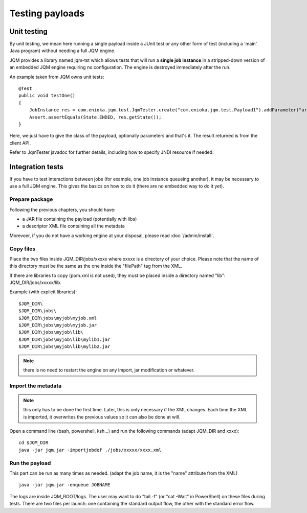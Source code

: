 Testing payloads
#######################

.. highlight:: bash

Unit testing
****************

By unit testing, we mean here running a single payload inside a JUnit test or any other form of test (including a 'main' Java program) without
needing a full JQM engine.

JQM provides a library named jqm-tst which allows tests that will run a **single job instance** in a stripped-down version of an embedded JQM engine requiring no configuration.
The engine is destroyed immediately after the run.

An example taken from JQM owns unit tests::

    @Test
    public void testOne()
    {
        JobInstance res = com.enioka.jqm.test.JqmTester.create("com.enioka.jqm.test.Payload1").addParameter("arg1", "testvalue").run();
        Assert.assertEquals(State.ENDED, res.getState());
    }

Here, we just have to give the class of the payload, optionally parameters and that's it. The result returned is from the client API.

Refer to JqmTester javadoc for further details, including how to specify JNDI resource if needed.

Integration tests
************************

If you have to test interactions between jobs (for example, one job instance queueing another), it may be necessary to use a full JQM engine. This gives the basics on how to do it
(there are no embedded way to do it yet).

Prepare package
+++++++++++++++++++++++++++

Following the previous chapters, you should have:

* a JAR file containing the payload (potentially with libs)
* a descriptor XML file containing all the metadata

Morevoer, if you do not have a working engine at your disposal, please read :doc:`/admin/install`.

Copy files
+++++++++++++++++++++++++++++

Place the two files inside JQM_DIR/jobs/xxxxx where xxxxx is a directory of your choice.
Please note that the name of this directory must be the same as the one inside the "filePath" tag from the XML.

If there are libraries to copy (pom.xml is not used), they must be placed inside a directory named "lib": JQM_DIR/jobs/xxxxx/lib.

Example (with explicit libraries)::

	$JQM_DIR\
	$JQM_DIR\jobs\
	$JQM_DIR\jobs\myjob\myjob.xml
	$JQM_DIR\jobs\myjob\myjob.jar
	$JQM_DIR\jobs\myjob\lib\
	$JQM_DIR\jobs\myjob\lib\mylib1.jar
	$JQM_DIR\jobs\myjob\lib\mylib2.jar

.. note:: there is no need to restart the engine on any import, jar modification or whatever.

Import the metadata
+++++++++++++++++++++++++++++

.. note:: this only has to be done the first time. Later, this is only necessary if the XML changes.
	Each time the XML is imported, it overwrites the previous values so it can also be done at will.

Open a command line (bash, powershell, ksh...) and run the following commands (adapt JQM_DIR and xxxx)::

	cd $JQM_DIR
	java -jar jqm.jar -importjobdef ./jobs/xxxxx/xxxx.xml

Run the payload
+++++++++++++++++++++++++++++

This part can be run as many times as needed. (adapt the job name, it is the "name" attribute from the XML) ::

	java -jar jqm.jar -enqueue JOBNAME

The logs are inside JQM_ROOT/logs. The user may want to do "tail -f" (or "cat -Wait" in PowerShell) on these files
during tests. There are two files per launch: one containing the standard output flow, the other with the
standard error flow.
